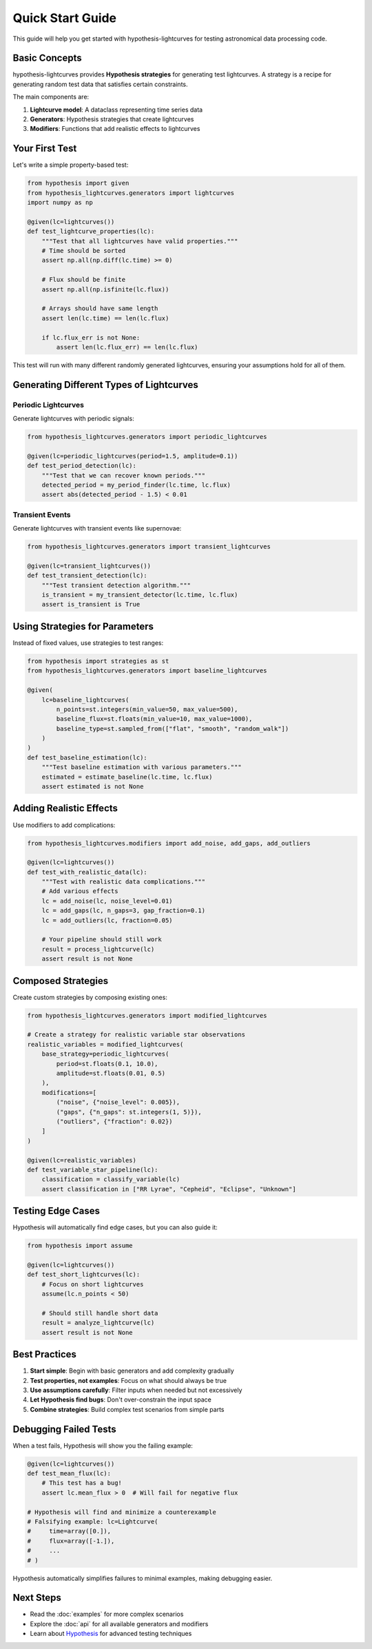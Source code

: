 Quick Start Guide
=================

This guide will help you get started with hypothesis-lightcurves for testing astronomical data processing code.

Basic Concepts
--------------

hypothesis-lightcurves provides **Hypothesis strategies** for generating test lightcurves. A strategy is a recipe for generating random test data that satisfies certain constraints.

The main components are:

1. **Lightcurve model**: A dataclass representing time series data
2. **Generators**: Hypothesis strategies that create lightcurves
3. **Modifiers**: Functions that add realistic effects to lightcurves

Your First Test
---------------

Let's write a simple property-based test:

.. code-block:: python

   from hypothesis import given
   from hypothesis_lightcurves.generators import lightcurves
   import numpy as np

   @given(lc=lightcurves())
   def test_lightcurve_properties(lc):
       """Test that all lightcurves have valid properties."""
       # Time should be sorted
       assert np.all(np.diff(lc.time) >= 0)

       # Flux should be finite
       assert np.all(np.isfinite(lc.flux))

       # Arrays should have same length
       assert len(lc.time) == len(lc.flux)

       if lc.flux_err is not None:
           assert len(lc.flux_err) == len(lc.flux)

This test will run with many different randomly generated lightcurves, ensuring your assumptions hold for all of them.

Generating Different Types of Lightcurves
------------------------------------------

Periodic Lightcurves
^^^^^^^^^^^^^^^^^^^^

Generate lightcurves with periodic signals:

.. code-block:: python

   from hypothesis_lightcurves.generators import periodic_lightcurves

   @given(lc=periodic_lightcurves(period=1.5, amplitude=0.1))
   def test_period_detection(lc):
       """Test that we can recover known periods."""
       detected_period = my_period_finder(lc.time, lc.flux)
       assert abs(detected_period - 1.5) < 0.01

Transient Events
^^^^^^^^^^^^^^^^

Generate lightcurves with transient events like supernovae:

.. code-block:: python

   from hypothesis_lightcurves.generators import transient_lightcurves

   @given(lc=transient_lightcurves())
   def test_transient_detection(lc):
       """Test transient detection algorithm."""
       is_transient = my_transient_detector(lc.time, lc.flux)
       assert is_transient is True

Using Strategies for Parameters
--------------------------------

Instead of fixed values, use strategies to test ranges:

.. code-block:: python

   from hypothesis import strategies as st
   from hypothesis_lightcurves.generators import baseline_lightcurves

   @given(
       lc=baseline_lightcurves(
           n_points=st.integers(min_value=50, max_value=500),
           baseline_flux=st.floats(min_value=10, max_value=1000),
           baseline_type=st.sampled_from(["flat", "smooth", "random_walk"])
       )
   )
   def test_baseline_estimation(lc):
       """Test baseline estimation with various parameters."""
       estimated = estimate_baseline(lc.time, lc.flux)
       assert estimated is not None

Adding Realistic Effects
------------------------

Use modifiers to add complications:

.. code-block:: python

   from hypothesis_lightcurves.modifiers import add_noise, add_gaps, add_outliers

   @given(lc=lightcurves())
   def test_with_realistic_data(lc):
       """Test with realistic data complications."""
       # Add various effects
       lc = add_noise(lc, noise_level=0.01)
       lc = add_gaps(lc, n_gaps=3, gap_fraction=0.1)
       lc = add_outliers(lc, fraction=0.05)

       # Your pipeline should still work
       result = process_lightcurve(lc)
       assert result is not None

Composed Strategies
-------------------

Create custom strategies by composing existing ones:

.. code-block:: python

   from hypothesis_lightcurves.generators import modified_lightcurves

   # Create a strategy for realistic variable star observations
   realistic_variables = modified_lightcurves(
       base_strategy=periodic_lightcurves(
           period=st.floats(0.1, 10.0),
           amplitude=st.floats(0.01, 0.5)
       ),
       modifications=[
           ("noise", {"noise_level": 0.005}),
           ("gaps", {"n_gaps": st.integers(1, 5)}),
           ("outliers", {"fraction": 0.02})
       ]
   )

   @given(lc=realistic_variables)
   def test_variable_star_pipeline(lc):
       classification = classify_variable(lc)
       assert classification in ["RR Lyrae", "Cepheid", "Eclipse", "Unknown"]

Testing Edge Cases
------------------

Hypothesis will automatically find edge cases, but you can also guide it:

.. code-block:: python

   from hypothesis import assume

   @given(lc=lightcurves())
   def test_short_lightcurves(lc):
       # Focus on short lightcurves
       assume(lc.n_points < 50)

       # Should still handle short data
       result = analyze_lightcurve(lc)
       assert result is not None

Best Practices
--------------

1. **Start simple**: Begin with basic generators and add complexity gradually
2. **Test properties, not examples**: Focus on what should always be true
3. **Use assumptions carefully**: Filter inputs when needed but not excessively
4. **Let Hypothesis find bugs**: Don't over-constrain the input space
5. **Combine strategies**: Build complex test scenarios from simple parts

Debugging Failed Tests
----------------------

When a test fails, Hypothesis will show you the failing example:

.. code-block:: python

   @given(lc=lightcurves())
   def test_mean_flux(lc):
       # This test has a bug!
       assert lc.mean_flux > 0  # Will fail for negative flux

   # Hypothesis will find and minimize a counterexample
   # Falsifying example: lc=Lightcurve(
   #     time=array([0.]),
   #     flux=array([-1.]),
   #     ...
   # )

Hypothesis automatically simplifies failures to minimal examples, making debugging easier.

Next Steps
----------

* Read the :doc:`examples` for more complex scenarios
* Explore the :doc:`api` for all available generators and modifiers
* Learn about `Hypothesis <https://hypothesis.readthedocs.io/>`_ for advanced testing techniques
